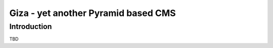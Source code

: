 =====================================
Giza - yet another Pyramid based CMS
=====================================

Introduction
============

TBD
